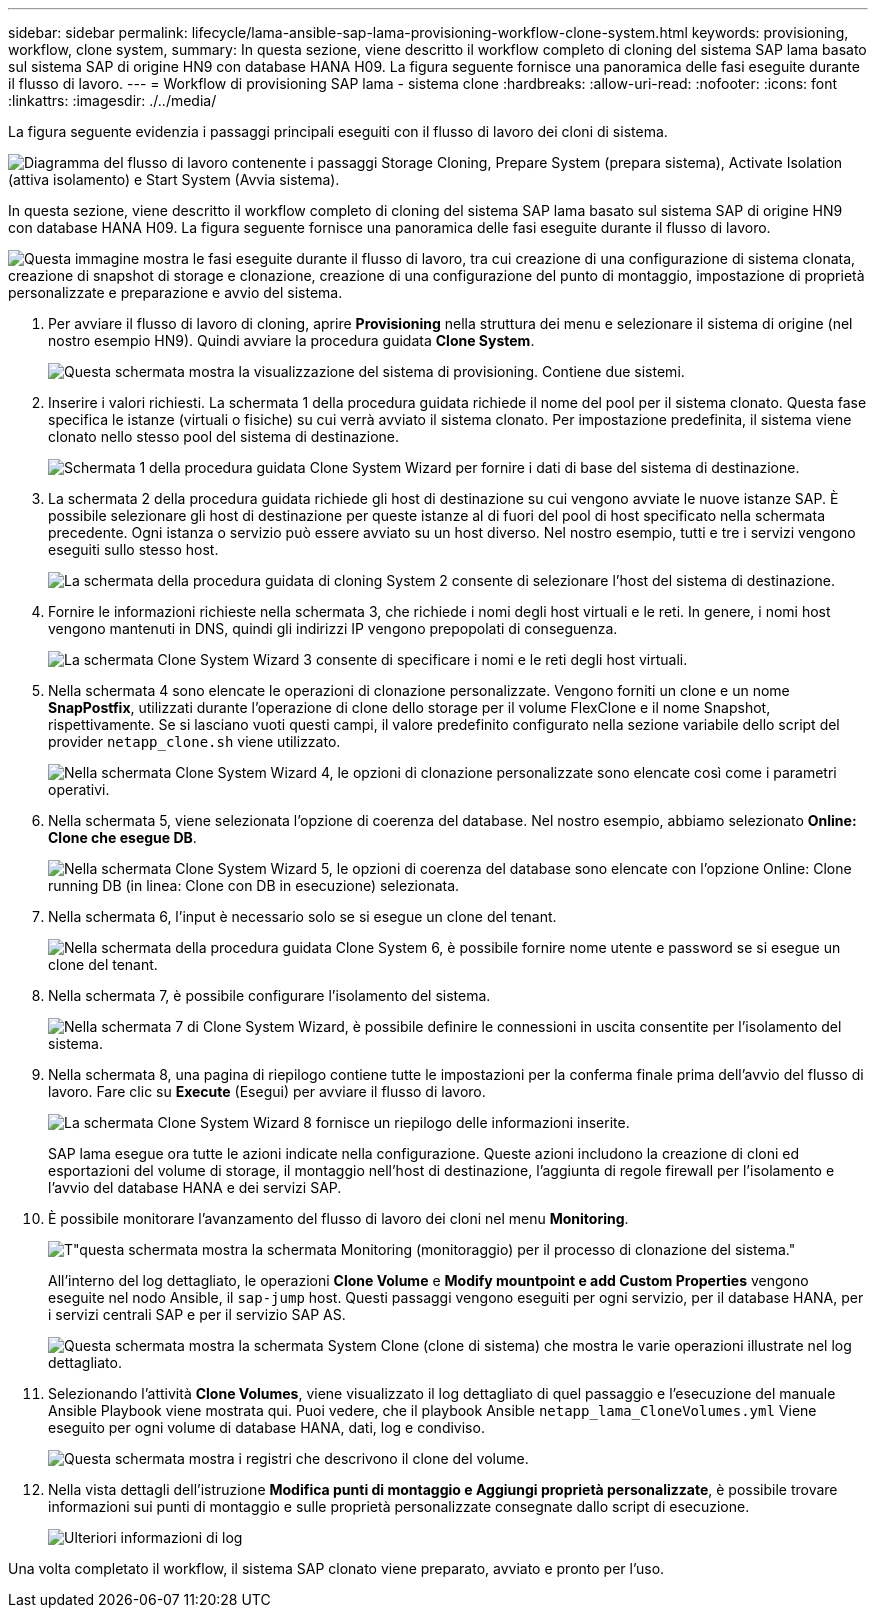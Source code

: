 ---
sidebar: sidebar 
permalink: lifecycle/lama-ansible-sap-lama-provisioning-workflow-clone-system.html 
keywords: provisioning, workflow, clone system, 
summary: In questa sezione, viene descritto il workflow completo di cloning del sistema SAP lama basato sul sistema SAP di origine HN9 con database HANA H09. La figura seguente fornisce una panoramica delle fasi eseguite durante il flusso di lavoro. 
---
= Workflow di provisioning SAP lama - sistema clone
:hardbreaks:
:allow-uri-read: 
:nofooter: 
:icons: font
:linkattrs: 
:imagesdir: ./../media/


[role="lead"]
La figura seguente evidenzia i passaggi principali eseguiti con il flusso di lavoro dei cloni di sistema.

image:lama-ansible-image17.png["Diagramma del flusso di lavoro contenente i passaggi Storage Cloning, Prepare System (prepara sistema), Activate Isolation (attiva isolamento) e Start System (Avvia sistema)."]

In questa sezione, viene descritto il workflow completo di cloning del sistema SAP lama basato sul sistema SAP di origine HN9 con database HANA H09. La figura seguente fornisce una panoramica delle fasi eseguite durante il flusso di lavoro.

image:lama-ansible-image18.png["Questa immagine mostra le fasi eseguite durante il flusso di lavoro, tra cui creazione di una configurazione di sistema clonata, creazione di snapshot di storage e clonazione, creazione di una configurazione del punto di montaggio, impostazione di proprietà personalizzate e preparazione e avvio del sistema."]

. Per avviare il flusso di lavoro di cloning, aprire *Provisioning* nella struttura dei menu e selezionare il sistema di origine (nel nostro esempio HN9). Quindi avviare la procedura guidata *Clone System*.
+
image:lama-ansible-image19.png["Questa schermata mostra la visualizzazione del sistema di provisioning. Contiene due sistemi."]

. Inserire i valori richiesti. La schermata 1 della procedura guidata richiede il nome del pool per il sistema clonato. Questa fase specifica le istanze (virtuali o fisiche) su cui verrà avviato il sistema clonato. Per impostazione predefinita, il sistema viene clonato nello stesso pool del sistema di destinazione.
+
image:lama-ansible-image20.png["Schermata 1 della procedura guidata Clone System Wizard per fornire i dati di base del sistema di destinazione."]

. La schermata 2 della procedura guidata richiede gli host di destinazione su cui vengono avviate le nuove istanze SAP. È possibile selezionare gli host di destinazione per queste istanze al di fuori del pool di host specificato nella schermata precedente. Ogni istanza o servizio può essere avviato su un host diverso. Nel nostro esempio, tutti e tre i servizi vengono eseguiti sullo stesso host.
+
image:lama-ansible-image21.png["La schermata della procedura guidata di cloning System 2 consente di selezionare l'host del sistema di destinazione."]

. Fornire le informazioni richieste nella schermata 3, che richiede i nomi degli host virtuali e le reti. In genere, i nomi host vengono mantenuti in DNS, quindi gli indirizzi IP vengono prepopolati di conseguenza.
+
image:lama-ansible-image22.png["La schermata Clone System Wizard 3 consente di specificare i nomi e le reti degli host virtuali."]

. Nella schermata 4 sono elencate le operazioni di clonazione personalizzate. Vengono forniti un clone e un nome *SnapPostfix*, utilizzati durante l'operazione di clone dello storage per il volume FlexClone e il nome Snapshot, rispettivamente. Se si lasciano vuoti questi campi, il valore predefinito configurato nella sezione variabile dello script del provider `netapp_clone.sh` viene utilizzato.
+
image:lama-ansible-image23.png["Nella schermata Clone System Wizard 4, le opzioni di clonazione personalizzate sono elencate così come i parametri operativi."]

. Nella schermata 5, viene selezionata l'opzione di coerenza del database. Nel nostro esempio, abbiamo selezionato *Online: Clone che esegue DB*.
+
image:lama-ansible-image24.png["Nella schermata Clone System Wizard 5, le opzioni di coerenza del database sono elencate con l'opzione Online: Clone running DB (in linea: Clone con DB in esecuzione) selezionata."]

. Nella schermata 6, l'input è necessario solo se si esegue un clone del tenant.
+
image:lama-ansible-image25.png["Nella schermata della procedura guidata Clone System 6, è possibile fornire nome utente e password se si esegue un clone del tenant."]

. Nella schermata 7, è possibile configurare l'isolamento del sistema.
+
image:lama-ansible-image26.png["Nella schermata 7 di Clone System Wizard, è possibile definire le connessioni in uscita consentite per l'isolamento del sistema."]

. Nella schermata 8, una pagina di riepilogo contiene tutte le impostazioni per la conferma finale prima dell'avvio del flusso di lavoro. Fare clic su *Execute* (Esegui) per avviare il flusso di lavoro.
+
image:lama-ansible-image27.png["La schermata Clone System Wizard 8 fornisce un riepilogo delle informazioni inserite."]

+
SAP lama esegue ora tutte le azioni indicate nella configurazione. Queste azioni includono la creazione di cloni ed esportazioni del volume di storage, il montaggio nell'host di destinazione, l'aggiunta di regole firewall per l'isolamento e l'avvio del database HANA e dei servizi SAP.

. È possibile monitorare l'avanzamento del flusso di lavoro dei cloni nel menu *Monitoring*.
+
image:lama-ansible-image28.png["T\"questa schermata mostra la schermata Monitoring (monitoraggio) per il processo di clonazione del sistema.\""]

+
All'interno del log dettagliato, le operazioni *Clone Volume* e *Modify mountpoint e add Custom Properties* vengono eseguite nel nodo Ansible, il `sap-jump` host. Questi passaggi vengono eseguiti per ogni servizio, per il database HANA, per i servizi centrali SAP e per il servizio SAP AS.

+
image:lama-ansible-image29.png["Questa schermata mostra la schermata System Clone (clone di sistema) che mostra le varie operazioni illustrate nel log dettagliato."]

. Selezionando l'attività *Clone Volumes*, viene visualizzato il log dettagliato di quel passaggio e l'esecuzione del manuale Ansible Playbook viene mostrata qui. Puoi vedere, che il playbook Ansible `netapp_lama_CloneVolumes.yml` Viene eseguito per ogni volume di database HANA, dati, log e condiviso.
+
image:lama-ansible-image30.png["Questa schermata mostra i registri che descrivono il clone del volume."]

. Nella vista dettagli dell'istruzione *Modifica punti di montaggio e Aggiungi proprietà personalizzate*, è possibile trovare informazioni sui punti di montaggio e sulle proprietà personalizzate consegnate dallo script di esecuzione.
+
image:lama-ansible-image31.png["Ulteriori informazioni di log"]



Una volta completato il workflow, il sistema SAP clonato viene preparato, avviato e pronto per l'uso.
